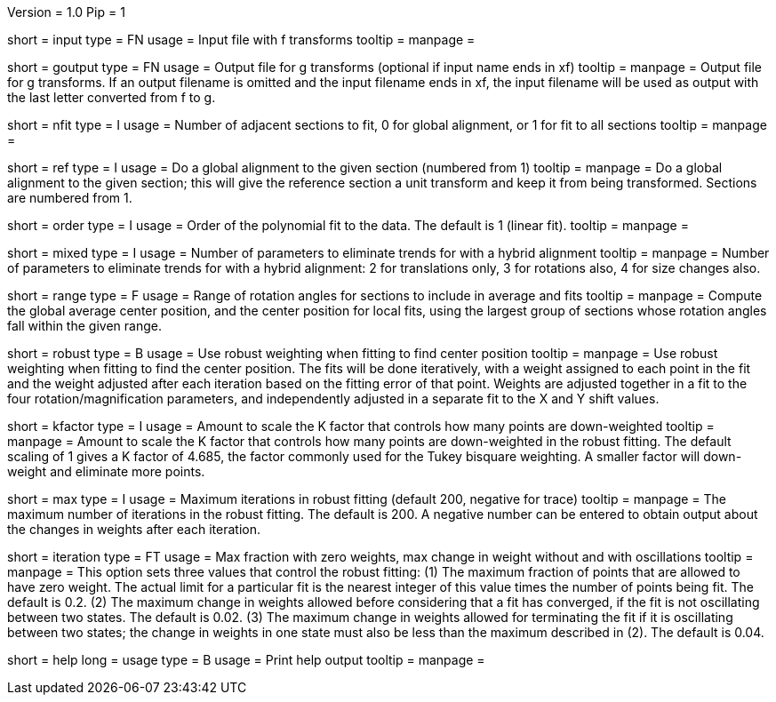 Version = 1.0
Pip = 1

[Field = InputFile]
short = input
type = FN
usage = Input file with f transforms 
tooltip = 
manpage = 

[Field = GOutputFile]
short = goutput
type = FN
usage = Output file for g transforms (optional if input name ends in xf)
tooltip = 
manpage = Output file for g transforms.  If an output filename is omitted
and the input filename ends in xf, the input filename will be used as output
with the last letter converted from f to g.

[Field = NumberToFit]
short = nfit
type = I
usage = Number of adjacent sections to fit, 0 for global alignment, or 1 for
fit to all sections
tooltip = 
manpage = 

[Field = ReferenceSection]
short = ref
type = I
usage = Do a global alignment to the given section (numbered from 1)
tooltip = 
manpage = Do a global alignment to the given section; this will give the
reference section a unit transform and keep it from being transformed.
Sections are numbered from 1.

[Field = OrderOfPolynomialFit]
short = order
type = I
usage = Order of the polynomial fit to the data. The default is 1 (linear fit).
tooltip = 
manpage = 

[Field = HybridFits]
short = mixed
type = I
usage = Number of parameters to eliminate trends for with a hybrid alignment
tooltip = 
manpage = Number of parameters to eliminate trends for with a hybrid alignment:
2 for translations only, 3 for rotations also, 4 for size changes also.

[Field = RangeOfAnglesInAverage]
short = range
type = F
usage = Range of rotation angles for sections to include in average and fits
tooltip = 
manpage = Compute the global average center position, and the center position
for local fits, using the largest group of sections whose rotation angles fall
within the given range.

[Field = RobustFit]
short = robust
type = B
usage = Use robust weighting when fitting to find center position
tooltip = 
manpage = Use robust weighting when fitting to find the center position.  The
fits will be done iteratively, with a weight assigned to each point in the fit
and the weight adjusted after each iteration based on the fitting error of
that point.  Weights are adjusted together in a fit to the four
rotation/magnification parameters, and independently adjusted in a separate
fit to the X and Y shift values.

[Field = KFactorScaling]
short = kfactor
type = I
usage = Amount to scale the K factor that controls how many points are down-weighted
tooltip = 
manpage = Amount to scale the K factor that controls how many points are
down-weighted in the robust fitting.  The default scaling of 1 gives a K
factor of 4.685, the factor commonly used for the Tukey bisquare weighting.  A
smaller factor will down-weight and eliminate more points.

[Field = MaximumIterations]
short = max
type = I
usage = Maximum iterations in robust fitting (default 200, negative for trace)
tooltip = 
manpage = The maximum number of iterations in the robust fitting.  The default
is 200.  A negative number can be entered to obtain output about the changes
in weights after each iteration.

[Field = IterationParams]
short = iteration
type = FT
usage = Max fraction with zero weights, max change in weight without
and with oscillations
tooltip = 
manpage = This option sets three values that control the robust fitting: (1)
The maximum fraction of points that are allowed to have zero weight.  The
actual limit for a particular fit is the nearest integer of this value times
the number of points being fit.  The
default is 0.2.  (2) The maximum change in weights allowed before considering
that a fit has converged, if the fit is not oscillating between two states.  
The default is 0.02.  (3) The maximum change in weights allowed for terminating
the fit if it is oscillating between two states; the change in weights in
one state must also be less than the maximum described in (2).  The default is
0.04.

[Field = usage]
short = help
long = usage
type = B
usage = Print help output
tooltip = 
manpage = 
